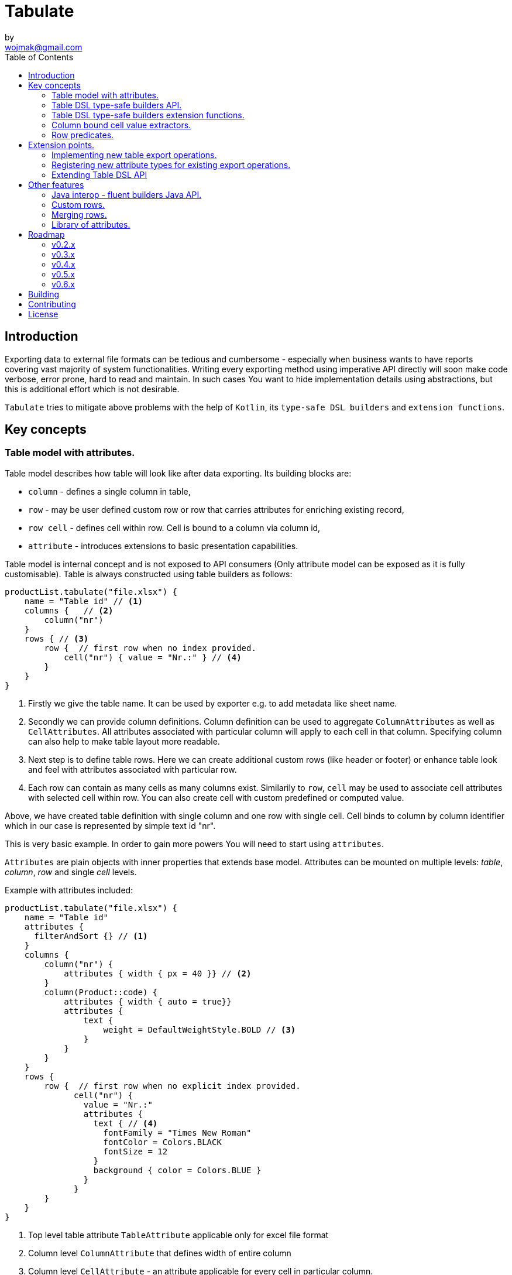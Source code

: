 = Tabulate
:icons: font
by <wojmak@gmail.com>
:toc:

<<<
== Introduction

Exporting data to external file formats can be tedious and cumbersome - especially when business wants to have reports covering vast majority of system functionalities. Writing every exporting method using imperative API directly will soon make code verbose, error prone, hard to read and maintain. In such cases You want to hide implementation details using abstractions, but this is additional effort which is not desirable.

`Tabulate` tries to mitigate above problems with the help of `Kotlin`, its `type-safe DSL builders` and `extension functions`.

== Key concepts

=== Table model with attributes.

Table model describes how table will look like after data exporting. Its building blocks are:

- `column` - defines a single column in table,
- `row`  - may be user defined custom row or row that carries attributes for enriching existing record,
- `row cell` - defines cell within row. Cell is bound to a column via column id,
- `attribute` - introduces extensions to basic presentation capabilities.

Table model is internal concept and is not exposed to API consumers (Only attribute model can be exposed as it is fully customisable). Table is always constructed using table builders as follows:

[source,kotlin]
----
productList.tabulate("file.xlsx") {
    name = "Table id" // <1>
    columns {   // <2>
        column("nr")
    }
    rows { // <3>
        row {  // first row when no index provided.
            cell("nr") { value = "Nr.:" } // <4>
        }
    }
}
----
<1> Firstly we give the table name. It can be used by exporter e.g. to add metadata like sheet name.
<2> Secondly we can provide column definitions. Column definition can be used to aggregate `ColumnAttributes` as well as `CellAttributes`. All attributes associated with particular column will apply to each cell in that column. Specifying column can also help to make table layout more readable.
<3> Next step is to define table rows. Here we can create additional custom rows (like header or footer) or enhance table look and feel with attributes associated with particular row.
<4> Each row can contain as many cells as many columns exist. Similarily to `row`, `cell` may be used to associate cell attributes with selected cell within row. You can also create cell with custom predefined or computed value.

Above, we have created table definition with single column and one row with single cell.
Cell binds to column by column identifier which in our case is represented by simple text id "nr".

This is very basic example. In order to gain more powers You will need to start using `attributes`.

`Attributes` are plain objects with inner properties that extends base model. Attributes can be mounted on multiple levels: _table_, _column_, _row_ and single _cell_ levels.

Example with attributes included:
[source,kotlin]
----
productList.tabulate("file.xlsx") {
    name = "Table id"
    attributes {
      filterAndSort {} // <1>
    }
    columns {
        column("nr") {
            attributes { width { px = 40 }} // <2>
        }
        column(Product::code) {
            attributes { width { auto = true}}
            attributes {
                text {
                    weight = DefaultWeightStyle.BOLD // <3>
                }
            }
        }
    }
    rows {
        row {  // first row when no explicit index provided.
              cell("nr") {
                value = "Nr.:"
                attributes {
                  text { // <4>
                    fontFamily = "Times New Roman"
                    fontColor = Colors.BLACK
                    fontSize = 12
                  }
                  background { color = Colors.BLUE }
                }
              }
        }
    }
}
----
<1> Top level table attribute `TableAttribute` applicable only for excel file format
<2> Column level `ColumnAttribute` that defines width of entire column
<3> Column level `CellAttribute` - an attribute applicable for every cell in particular column.
<4> Cell level attribute. This is the lowest level. Only `CellAttribute` can be used on that level.

=== Table DSL type-safe builders API.

Kotlin type-safe DSL builders API helps a lot with describing table structure.
It makes source code look more concise and readable and makes maintenance tasks much easier due to DSL type-safety. At coding time, your IDE will make use of it by offering completion hints - this elevates developer experience, as almost zero documentation is required to start.

DSL functions take `lambda with receivers` as arguments which abstracts away internal API instantiation details from consumers. Within lambda, you can call API methods which can take downstream builders as arguments. We can end up having multi-level DSL API structure, where each level is extensible via Kotlin extension functions. On each DSL level You are allowed to invoke scope accessible methods and access variables which can lead to interesting results:
[source,kotlin]
----
    val additionalProducts = ... // <1>
    tabulate {
          name = "Products table"
          attributes {
            template { fileName = "src/test/resources/template.xlsx" } // <2>
          }
          rows {
              header("Code", "Name", "Description", "Manufacturer") // <3>
              additionalProducts.forEach { // <4>
                  row {
                      cell { value = it.code }
                      cell { value = it.name }
                      cell { value = it.description }
                      cell { value = it.manufacturer }
                  }
              }
          }
    }.export("products.xlsx")
----
<1> Here we are using `additionalProducts` val which is collection of elements to be exported.
<2> Then we are specifying a template file on which interpolation should take place.
<3> Define header as long as we know that our template doesn't mention it.
<4> Finally, we are iterating over collection elements to build static table model.

CAUTION: Although it is possible to build row definitions by iterating on collection directly, you should always prefer to use <<column_bound_cell_value_extractors>>. They are much faster and consume much less memory than approach shown in point number `4`.

=== Table DSL type-safe builders extension functions.

As already said, it is possible to extend each DSL level by using extension functions on DSL API builder classes.

Take the example from previous section:
[source,kotlin]
----
    tabulate {
          rows {
              header("Code", "Name", "Description", "Manufacturer")
          }
    }.export("products.xlsx")
----
Function `.header` is implemented as follows:

[source,kotlin]
----
fun <T> RowsBuilderApi<T>.header(vararg names: String) =
    newRow(0) { // <1>
        cells {
            names.forEach {
                cell { value = it }
            }
        }
    }
----
<1> Calling `.newRow(0)` `RowsBuilderApi` method internally ensures that `.header` extension function always defines custom row at index `0`.

This way you can create various shortcuts and templates, making DSL vocabulary richer and more expressive.
It is worth mentioning that by using extension functions on DSL builders - scope becomes restricted by DslMarker annotation,
so it is not possible to break table definition by calling methods from upstream builders.

=== Column bound cell value extractors. [[column_bound_cell_value_extractors]]

Column API makes it possible to pass property getter reference as a column key.
This creates object to column binding that is applied later at run time for cell value evaluation.
[source,kotlin]
----
productsRepository.loadProductsByDate(now()).tabulate("file/path/products.xlsx") {
            name = "Products table"
            columns {
                column(Product::code)
                column(Product::name)
                column(Product::description)
            }
        }
----
Property getter as column key kills two birds with one stone:

 - It allows to reference column later in cell builder,
 - it allows to extract collection element property value when row context is built for rendering.

=== Row predicates. [[row_predicates]]

You have already seen how `.header` extension function is implemented. Internally it invokes `.newRow(0)` which requests
rendering of a row at index `0`. What if You want to apply entire row definition for several indices ?
You may repeat `.newRow()` invokation as many times as required, but there is better option.
You can use row index predicate as follows:

[source,kotlin]
----
atIndex { gt(0) and lt(100) } newRow { // <1>
    cell { expression = RowCellExpression { "index : ${it.rowIndex.getIndex()}" } } // <2>
}
----
<1> On first line we have a construct built mainly from infix functions. `atIndex { ... }` takes row index predicate `gt(0) and lt(100)` which literally says: 'Apply this row definition to all indices between index 0 and index 100'. Last 'keyword' sounds: `newRow` and delivers row definition from within curly braces.
<2> This line represents definition of a row which is about to be created for each matching index. It contains single cell with runtime expression evaluated at context rendering time.

There is also alternative notation used to achieve the same result:

[source,kotlin]
----
newRow({ gt(0) and lt(100) }) {
    cell { expression = RowCellExpression { "index : ${it.rowIndex.getIndex()}" } }
}
----


<<<
== Extension points.

I have put lots of effort to make **Tabulate** extensible. Currently, it is possible to:

- add user defined attributes,
- add custom renderers for already defined attribute,
- implement table export operations from scratch (e.g. html table, cli table, mock renderer for testing),
- extend DSL type-safe builder APIS on all possible level.

=== Implementing new table export operations.
In order to support new tabular file format you have to extend `ExportOperationsConfiguringFactory<C, T, O>` where:

- `C` stands for rendering context - which is usually wrapper around 3rd party api like Apache POI,
- `T` stands for object class representing element of exported collection,
- `O` stands for type of result of operation (e.g. `OutputStream` for Apache POI)

As long as tabulate uses java ServiceLoader infrastructure, You need to create file `resource/META-INF/io.github.voytech.tabulate.template.spi.ExportOperationsProvider`, and put fully qualified class name of your custom factory in the first line. **This step is required by a template in order to resolve your extension at run-time**.

Basic CSV implementation looks like this:

[source,kotlin]
----
// <1>
open class CsvRenderingContext: RenderingContext {
    private lateinit var bufferedWriter: BufferedWriter
    private val line = StringBuilder()

    fun doBind(output: OutputStream) {
        bufferedWriter = output.bufferedWriter()
    }

    fun startRow() {
        line.clear()
    }

    private fun AttributedCell.getSeparatorCharacter(): String =
        attributes?.get(CellSeparatorCharacterAttribute::class.java)?.separator ?: ","

    fun <T> endRow(context: AttributedRowWithCells<T>) {
        val lastIndex = context.rowCellValues.size - 1
        context.rowCellValues.values.forEachIndexed { index, cell ->
            line.append(cell.value.value.toString())
            if (index < lastIndex) line.append(cell.getSeparatorCharacter())
        }
        bufferedWriter.write(line.toString())
        bufferedWriter.newLine()
    }

    fun finish() {
        bufferedWriter.close()
    }
}
----
<1> `CsvRenderingContext` implements `RenderingContext` marker interface and provides logic and state responsible for generating table in selected format. It is a common denominator used as argument of all export operation methods in order to share rendering state and allow interaction with it.

[source,kotlin]
----
class CsvOutputStreamOutputBinding : OutputStreamOutputBinding<CsvRenderingContext>() {

    override fun onBind(renderingContext: CsvRenderingContext, output: OutputStream) { // <1>
        renderingContext.doBind(output)
    }

    override fun flush(output: OutputStream) { // <2>
        renderingContext.finish()
        output.close()
    }
}
----
<1> The `.onBind` method wires particular rendering context instance with actual output representation (in this particular case it is an OutputStream). Method will be invoked internally by `TabulationTemplate` as soon as both: output and rendering context instances are available.
<2> The `.flush` dumps in-memory rendering context representation into output.
[source,kotlin]
----
class CsvExportOperationsFactory: ExportOperationsProvider<CsvRenderingContext> {

    override fun getContextClass(): Class<CsvRenderingContext> = CsvRenderingContext::class.java // <1>

    override fun createRenderingContext() = CsvRenderingContext()  // <2>

    override fun supportsFormat(): TabulationFormat = format("csv") // <3>

    // <4>
    override fun createExportOperations(): AttributedContextExportOperations<CsvRenderingContext> = object :  AttributedContextExportOperations<CsvRenderingContext> {

        override fun beginRow(renderingContext: CsvRenderingContext, context: AttributedRow) {
            renderingContext.startRow()
        }

        override fun renderRowCell(renderingContext: CsvRenderingContext, context: AttributedCell) { }

        override fun <T> endRow(renderingContext: CsvRenderingContext, context: AttributedRowWithCells<T>) {
            renderingContext.endRow(context)
        }
    }

    // <5>
    override fun createOutputBindings(): List<OutputBinding<CsvRenderingContext, *>> = listOf(CsvOutputStreamOutputBinding())

}
----
<1> 1
<2> 2
<3> 3
<4> 4
<5> 5

If target tabular format supports styles, You may add support for rendering built-in attributes as follow:

[source,kotlin]
----
class ExampleExportOperationsConfiguringFactory<T> : ExportOperationsConfiguringFactory<T, SomeRenderingContext>() {

  ..
  override fun getAttributeOperationsFactory(renderingContext: SomeRenderingContext): AttributeRenderOperationsFactory<T> =
      StandardAttributeRenderOperationsFactory(renderingContext, object: StandardAttributeRenderOperationsProvider<ApachePoiExcelFacade,T>{
          override fun createTemplateFileRenderer(renderingContext: ApachePoiExcelFacade): TableAttributeRenderOperation<TemplateFileAttribute> =
            TemplateFileAttributeRenderOperation(renderingContext)

          override fun createColumnWidthRenderer(renderingContext: ApachePoiExcelFacade): ColumnAttributeRenderOperation<ColumnWidthAttribute> =
            ColumnWidthAttributeRenderOperation(renderingContext)

          override fun createRowHeightRenderer(renderingContext: ApachePoiExcelFacade): RowAttributeRenderOperation<T, RowHeightAttribute> =
            RowHeightAttributeRenderOperation(renderingContext)

          override fun createCellTextStyleRenderer(renderingContext: ApachePoiExcelFacade): CellAttributeRenderOperation<CellTextStylesAttribute> =
            CellTextStylesAttributeRenderOperation(renderingContext)

          override fun createCellBordersRenderer(renderingContext: ApachePoiExcelFacade): CellAttributeRenderOperation<CellBordersAttribute> =
            CellBordersAttributeRenderOperation(renderingContext)

          override fun createCellAlignmentRenderer(renderingContext: ApachePoiExcelFacade): CellAttributeRenderOperation<CellAlignmentAttribute> =
            CellAlignmentAttributeRenderOperation(renderingContext)

          override fun createCellBackgroundRenderer(renderingContext: ApachePoiExcelFacade): CellAttributeRenderOperation<CellBackgroundAttribute> =
            CellBackgroundAttributeRenderOperation(renderingContext)
      })
}
----
Factory class `StandardAttributeRenderOperationsFactory` exposes API which assumes specific standard library attributes.
If your file format allow additional attributes which are not present in standard library (tabulate-core), you may use `AttributeRenderOperationsFactory` interface directly, or fill additional constructor properties on `StandardAttributeRenderOperationsFactory` as below:

[source,kotlin]
----
class ExampleExportOperationsConfiguringFactory<T> : ExportOperationsConfiguringFactory<T,SomeRenderingContext>() {

  ...
  override fun getAttributeOperationsFactory(renderingContext: SomeRenderingContext): AttributeRenderOperationsFactory<T> =
      StandardAttributeRenderOperationsFactory(renderingContext, object: StandardAttributeRenderOperationsProvider<SomeRenderingContext,T>{
          override fun createTemplateFileRenderer(renderingContext: SomeRenderingContext): TableAttributeRenderOperation<TemplateFileAttribute> = TemplateFileAttributeRenderOperation(renderingContext)
      },
        additionalCellAttributeRenderers = setOf( .. )
        additionalTableAttributeRenderers = setOf( .. )
      )
}
----

=== Registering new attribute types for existing export operations.
It is possible that you have requirements which cannot be achieved with standard set of attributes, and your code is in different compilation unit than specific table export operation implementation. Assume You want to use existing Apache POI excel table exporter, but there is lack of certain attribute support. In such situation - You can still register attribute by implementing another service provider interface - `AttributeRenderOperationsProvider`:

```kotlin
class CustomAttributeRendersOperationsProvider<T> : AttributeRenderOperationsProvider<T,ApachePoiExcelFacade> {

    override fun getContextClass() = ApachePoiExcelFacade::class.java

    override fun getAttributeOperationsFactory(creationContext: ApachePoiExcelFacade): AttributeRenderOperationsFactory<T> {
        return object : AttributeRenderOperationsFactory<T> {
            override fun createCellAttributeRenderOperations(): Set<CellAttributeRenderOperation<out CellAttributeAlias>> =
                setOf(MarkerCellAttributeRenderOperation(creationContext))
        }
    }
}

```
After creating factory - You need to implement particular attribute together with DSL API extension function and attribute render operation to instruct 3rd party Apache Poi API on how to proceed.

```kotlin
data class MarkerCellAttribute(val text: String) : CellAttribute<MarkerCellAttribute>() {

    class Builder(var text: String = "") : CellAttributeBuilder<MarkerCellAttribute> {
        override fun build(): MarkerCellAttribute = MarkerCellAttribute(text)
    }
}

class SimpleMarkerCellAttributeRenderOperation(poi: ApachePoiExcelFacade) :
    AdaptingCellAttributeRenderOperation<ApachePoiExcelFacade, SimpleTestCellAttribute>(poi) {

    override fun attributeType(): Class<out MarkerCellAttribute> = MarkerCellAttribute::class.java

    override fun renderAttribute(context: RowCellContext, attribute: MarkerCellAttribute) {
        with(adaptee.assertCell(
            context.getTableId(),
            context.rowIndex,
            context.columnIndex
        )) {
            this.setCellValue("${this.stringCellValue} [ ${attribute.label} ]")
        }
    }

}

fun <T> CellLevelAttributesBuilderApi<T>.label(block: MarkerCellAttribute.Builder.() -> Unit) =
    attribute(MarkerCellAttribute.Builder().apply(block))
```
Finally, You need to create file `resource/META-INF/io.github.voytech.tabulate.template.spi.AttributeRenderOperationsProvider`, and put fully qualified class name of our factory in it.

=== Extending Table DSL API

In the last section You saw how to define custom user attributes. The last step involves creating extension function on specific DSL attribute API. As DSL builder class name suggests (`CellLevelAttributesBuilderApi<T>`) this builder is part of a Cell DSL API only , which means that it won't be possible to add this attribute on row, column and table. You can leverage this behaviour for restricting say 'mounting points' of specific attributes. In order to enable cell attribute on all levels You will need to add more extension functions:

```kotlin
fun <T> ColumnLevelAttributesBuilderApi<T>.label(block: MarkerCellAttribute.Builder.() -> Unit) =
    attribute(MarkerCellAttribute.Builder().apply(block).build())
fun <T> RowLevelAttributesBuilderApi<T>.label(block: MarkerCellAttribute.Builder.() -> Unit) =
  attribute(MarkerCellAttribute.Builder().apply(block).build())
fun <T> TableLevelAttributesBuilderApi<T>.label(block: MarkerCellAttribute.Builder.() -> Unit) =
  attribute(MarkerCellAttribute.Builder().apply(block).build())
```
Now You can call `label` on all DSL API levels in `attributes` scope like:

```kotlin
productList.tabulate("file.xlsx") {
    name = "Table id"
    attributes {
      label { text = "TABLE" }
    }
    columns {
        column("nr") {
            attributes { label { text = "COLUMN" } }
            ..
        }
    }
    rows {
        row {
           attributes { label { text = "ROW" } }
           cell("nr") {
              value = "Nr.:"
              attributes {
                attributes { label { text = "CELL" } }
              }
           }
            ..
        }
    }
}
```
The result of above configuration will be as such:
- In the first row, cell at a column with id "nr" will end with `[ CELL ]`, and rest of cells will end with `[ ROW ]`,
- Remaining cells (starting from second row) in a column with id "nr" will end with `[ COLUMN ]`,
- All remaining cells will end with `[ TABLE ]`.

<<<
== Other features


=== Java interop - fluent builders Java API.
Old-fashioned Java fluent builder API is also supported. It is needless to say it looks much less attractive:

[source,java]
----
Table<Employee> employeeTable = Table.<Employee>builder()
		.attribute(TemplateFileAttribute::builder, builder -> builder.setFileName("file.xlsx"))
		.columns()
		    .column(Employee::getId)
		        .columnType(CellType.NUMERIC)
		        .attribute(ColumnWidthAttribute::builder)
		    .column(Employee::getFirstName)
		        .columnType(CellType.STRING)
		        .attribute(ColumnWidthAttribute::builder)
		    .column(Employee::getLastName)
		        .columnType(CellType.STRING)
		        .attribute(ColumnWidthAttribute::builder)
		.rows()
		    .row()
		        .attribute(RowHeightAttribute::builder, builder -> builder.setPx(100))
		.build();
----

=== Custom rows.

Sometimes, in addition to records from collection - You need to add user defined rows.
Table usually contains a header row or summary footer row.
It is also possible to define interleaving custom rows at specified index or rows that match specific predicate.

Row model allows to define custom cell values as well as cell styles and attributes only.
It acts as glue for additional features for existing external source derived rows, or as a factory for standalone custom rows that can be hooked at definition time.

Things You can achieve with row model in terms of custom rows includes:

- setting custom cell styles,
- setting row-level attributes (e.g., row height),
- defining row and col spans,
- inserting images,
- setting cell values of different types.

=== Merging rows.

When multiple `Row` model definitions are qualified by a predicate, they form a single synthetic row. Following rules regarding row merge applies:
- Row level attributes will be concatenated or merged if are of same type.
- Cell values will be concatenated, or overriden by last cell occurence at given column.
- Cell level attributes will be concatenated, or merged if of same type.
- Two attributes of same type are merged by overriding clashing attribute properties from left to right where on left side stands attribute from higher level (e.g. row level), and on right site stands attribute from lower level (e.g. cell level).

=== Library of attributes.

You may need attributes for various reasons - for styling, for formatting or other custom hooks.

Currently, with `tabulate-core` and `tabulate-excel` modules, you will get following attributes included:

==== Table attributes
- `FilterAndSortAttribute` - enables filtering and sorting of excel table,
- `TemplateFileAttribute` - allows performing template file interpolation with source data collection of items,

==== Column attributes
- `ColumnWidthAttribute` - sets the width of column (meaning all cells gathered under particular column will have same width),

==== Row attributes
- `RowHeightAttribute` - sets the height of row (meaning all cells gathered within particular row will have same height),

==== Cell attributes
- `CellTextStylesAttribute` - allows controlling general, text related style attributes,
- `CellBordersAttribute` - sets borders on selected cells,
- `CellBackgroundAttribute` - sets background color and fill,
- `CellAlignmentAttribute` - sets text vertical and horizontal alignment

Typical usage scenario for attributes:
```kotlin
productsRepository.loadProductsByDate(now()).tabulate("product_with_styles.xlsx") {
    name = "Products table"
    columns {
        column(Product::code) {
            attributes(
                width { auto = true },
                text {
                    fontFamily = "Times New Roman"
                    fontColor = Colors.BLACK
                    fontSize = 12
                },
                background { color = Colors.BLUE }
            )
        }
        column(Product::distributionDate) {
            attributes(
                width { auto = true },
                dataFormat { value = "dd.mm.YYYY" }
            )
        }
    }
    rows {
        row {
            attributes(
                text {
                    fontFamily = "Times New Roman"
                    fontColor = Colors.BLACK
                    fontSize = 12
                },
                background { color = Colors.BLUE }
            )
        }
    }
}
```

== Roadmap

Starting from version 0.1.0, minor version will advance relatively fast due to tiny milestones.
This is because of one person (me) who is currently in charge, and due to my intention of "non-blocking realese cycles" for too long.

=== v0.2.x

- PDF table export operations implementation.
- Definition time validation for cell spans.

=== v0.3.x

- CLI table

=== v0.4.x

- Composition of multiple table models (TableBuilder.include).

=== v0.5.x

- Multi-part output files. (chunking large files)

=== v0.6.x

- Codegen for user defined attributes.


== Building
Import project into IDE or:
----
gradlew clean build
----
== Contributing
Just submit pull request.

== License

The project license file is available https://github.com/voytech/tabulate/blob/917f602dfe7d5311da8b13ac607d7d8743034234/LICENSE[here].
